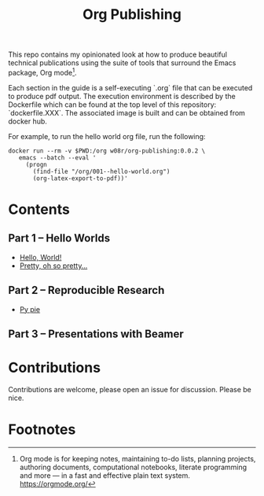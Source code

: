 #+title: Org Publishing

This repo contains my opinionated look at how to produce beautiful
technical publications using the suite of tools that surround the
Emacs package, Org mode[fn:1].

Each section in the guide is a self-executing `.org` file that can be
executed to produce pdf output. The execution environment is described
by the Dockerfile which can be found at the top level of this
repository: `dockerfile.XXX`. The associated image is built and can be
obtained from docker hub.

For example, to run the hello world org file, run the following:

#+begin_src shell
docker run --rm -v $PWD:/org w08r/org-publishing:0.0.2 \
   emacs --batch --eval '
     (progn
       (find-file "/org/001--hello-world.org")
       (org-latex-export-to-pdf))'
#+end_src

* Contents
** Part 1 -- Hello Worlds
  - [[file:./001--hello-world.org][Hello, World!]]
  - [[file:./002--pretty.org][Pretty, oh so pretty...]]
** Part 2 -- Reproducible Research
  - [[file:./011--py-pie.org][Py pie]]
** Part 3 -- Presentations with Beamer
* Contributions
  Contributions are welcome, please open an issue for discussion. Please be nice.
* Footnotes

[fn:1] Org mode is for keeping notes, maintaining to-do lists, planning projects, authoring documents, computational notebooks, literate programming and more — in a fast and effective plain text system. https://orgmode.org/


